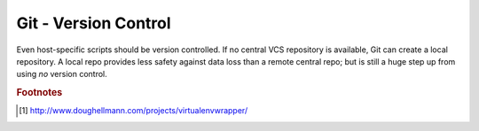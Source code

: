*********************
Git - Version Control
*********************

Even host-specific scripts should be version controlled.  If no central VCS
repository is available, Git can create a local repository.  A local repo
provides less safety against data loss than a remote central repo; but is still
a huge step up from using *no* version control.



.. rubric:: Footnotes


.. [#f1] http://www.doughellmann.com/projects/virtualenvwrapper/
